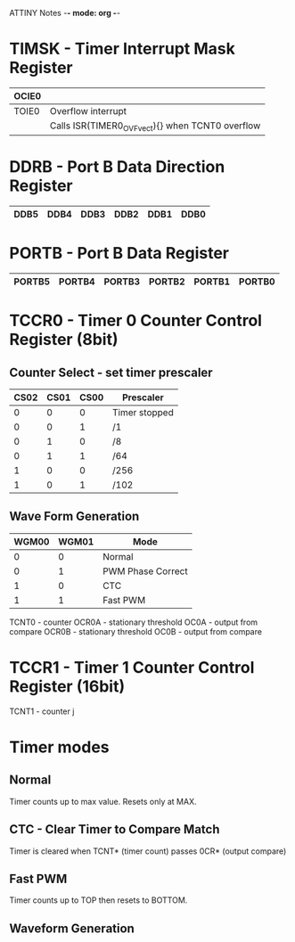ATTINY Notes -*- mode: org -*-
#+STARTUP: showall


#+attr_html: :width 600
[[./attiny85.jpg]]

* TIMSK - Timer Interrupt Mask Register

|-------+--------------------------------------------------|
| OCIE0 |                                                  |
|-------+--------------------------------------------------|
| TOIE0 | Overflow interrupt                               |
|       | Calls ISR(TIMER0_OVF_vect){} when TCNT0 overflow |
|-------+--------------------------------------------------|

* DDRB - Port B Data Direction Register

|------+------+------+------+------+------|
| DDB5 | DDB4 | DDB3 | DDB2 | DDB1 | DDB0 |
|------+------+------+------+------+------|

* PORTB - Port B Data Register

|--------+--------+--------+--------+--------+--------|
| PORTB5 | PORTB4 | PORTB3 | PORTB2 | PORTB1 | PORTB0 |
|--------+--------+--------+--------+--------+--------|

* TCCR0 - Timer 0 Counter Control Register (8bit)
** Counter Select -  set timer prescaler

|------+------+------+---------------|
| CS02 | CS01 | CS00 | Prescaler     |
|------+------+------+---------------|
|    0 |    0 |    0 | Timer stopped |
|    0 |    0 |    1 | /1            |
|    0 |    1 |    0 | /8            |
|    0 |    1 |    1 | /64           |
|    1 |    0 |    0 | /256          |
|    1 |    0 |    1 | /102          |
|------+------+------+---------------|

** Wave Form Generation

|-------+-------+-------------------|
| WGM00 | WGM01 | Mode              |
|-------+-------+-------------------|
|     0 |     0 | Normal            |
|     0 |     1 | PWM Phase Correct |
|     1 |     0 | CTC               |
|     1 |     1 | Fast PWM          |
|-------+-------+-------------------|

TCNT0 - counter
OCR0A - stationary threshold
OC0A - output from compare
OCR0B - stationary threshold
OC0B - output from compare

  
* TCCR1 - Timer 1 Counter Control Register (16bit)
TCNT1 - counter
j





* Timer modes
** Normal
Timer counts up to max value.  Resets only at MAX.
** CTC - Clear Timer to Compare Match
Timer is cleared when TCNT* (timer count) passes 0CR* (output compare)
** Fast PWM
Timer counts up to TOP then resets to BOTTOM.
** Waveform Generation
